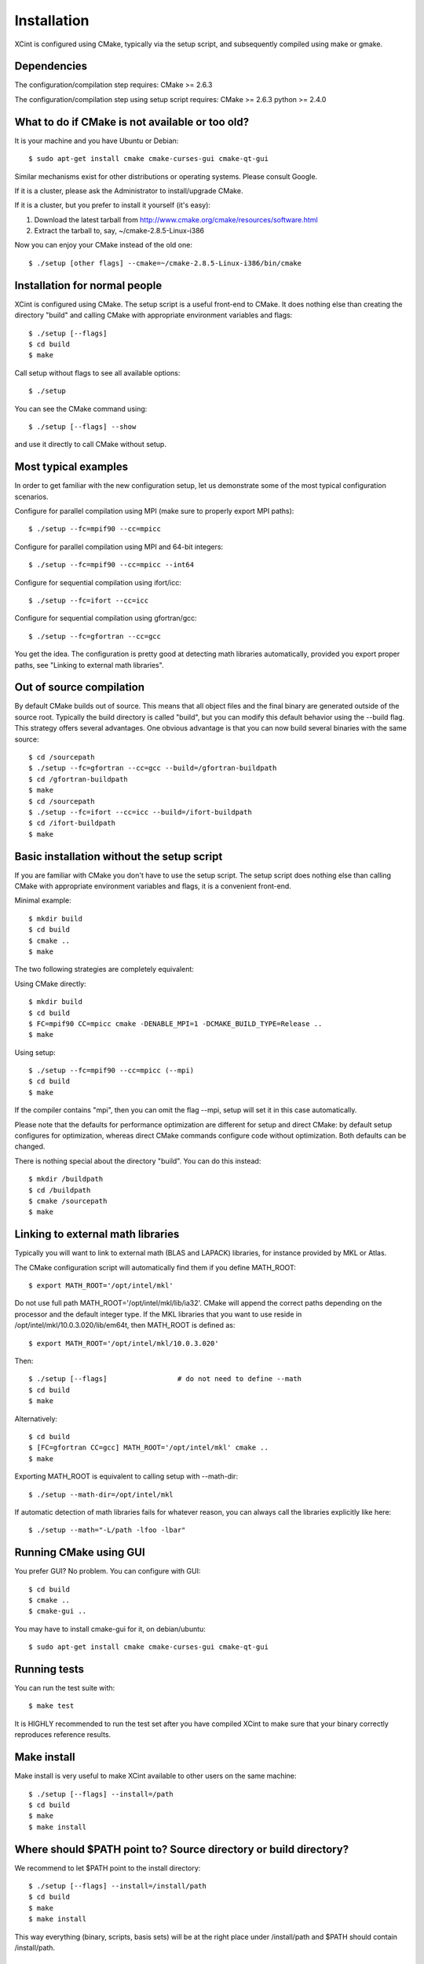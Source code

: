 

Installation
============

XCint is configured using CMake, typically via the setup script,
and subsequently compiled using make or gmake.


Dependencies
------------

The configuration/compilation step requires:
CMake  >= 2.6.3

The configuration/compilation step using setup script requires:
CMake  >= 2.6.3
python >= 2.4.0


What to do if CMake is not available or too old?
------------------------------------------------

It is your machine and you have Ubuntu or Debian::

  $ sudo apt-get install cmake cmake-curses-gui cmake-qt-gui

Similar mechanisms exist for other distributions or
operating systems. Please consult Google.

If it is a cluster, please ask the Administrator to install/upgrade CMake.

If it is a cluster, but you prefer to install it yourself (it's easy):

1. Download the latest tarball from http://www.cmake.org/cmake/resources/software.html
2. Extract the tarball to, say, ~/cmake-2.8.5-Linux-i386

Now you can enjoy your CMake instead of the old one::

  $ ./setup [other flags] --cmake=~/cmake-2.8.5-Linux-i386/bin/cmake


Installation for normal people
------------------------------

XCint is configured using CMake.
The setup script is a useful front-end to CMake.
It does nothing else than creating the directory "build" and calling
CMake with appropriate environment variables and flags::

  $ ./setup [--flags]
  $ cd build
  $ make

Call setup without flags to see all available options::

  $ ./setup

You can see the CMake command using::

  $ ./setup [--flags] --show

and use it directly to call CMake without setup.


Most typical examples
---------------------

In order to get familiar with the new configuration setup, let us demonstrate
some of the most typical configuration scenarios.

Configure for parallel compilation using MPI (make sure to properly export MPI
paths)::

  $ ./setup --fc=mpif90 --cc=mpicc

Configure for parallel compilation using MPI and 64-bit integers::

  $ ./setup --fc=mpif90 --cc=mpicc --int64

Configure for sequential compilation using ifort/icc::

  $ ./setup --fc=ifort --cc=icc

Configure for sequential compilation using gfortran/gcc::

  $ ./setup --fc=gfortran --cc=gcc

You get the idea. The configuration is pretty good at detecting math libraries
automatically, provided you export proper paths, see "Linking to external math
libraries".


Out of source compilation
-------------------------

By default CMake builds out of source.  This means that all object files and
the final binary are generated outside of the source root.  Typically the build
directory is called "build", but you can modify this default behavior using the
--build flag. This strategy offers several advantages. One obvious advantage is
that you can now build several binaries with the same source::

  $ cd /sourcepath
  $ ./setup --fc=gfortran --cc=gcc --build=/gfortran-buildpath
  $ cd /gfortran-buildpath
  $ make
  $ cd /sourcepath
  $ ./setup --fc=ifort --cc=icc --build=/ifort-buildpath
  $ cd /ifort-buildpath
  $ make


Basic installation without the setup script
-------------------------------------------

If you are familiar with CMake you don't have to use the setup script.
The setup script does nothing else than calling CMake with appropriate
environment variables and flags, it is a convenient front-end.

Minimal example::

  $ mkdir build
  $ cd build
  $ cmake ..
  $ make

The two following strategies are completely
equivalent:

Using CMake directly::

  $ mkdir build
  $ cd build
  $ FC=mpif90 CC=mpicc cmake -DENABLE_MPI=1 -DCMAKE_BUILD_TYPE=Release ..
  $ make

Using setup::

  $ ./setup --fc=mpif90 --cc=mpicc (--mpi)
  $ cd build
  $ make

If the compiler contains "mpi", then you can omit the flag --mpi, setup will set
it in this case automatically.

Please note that the defaults for performance optimization are different for
setup and direct CMake: by default setup configures for optimization, whereas
direct CMake commands configure code without optimization. Both defaults can be
changed.

There is nothing special about the directory "build".
You can do this instead::

  $ mkdir /buildpath
  $ cd /buildpath
  $ cmake /sourcepath
  $ make


Linking to external math libraries
----------------------------------

Typically you will want to link to external math (BLAS and LAPACK) libraries,
for instance provided by MKL or Atlas.

The CMake configuration script will automatically find them if you define MATH_ROOT::

  $ export MATH_ROOT='/opt/intel/mkl'

Do not use full path MATH_ROOT='/opt/intel/mkl/lib/ia32'. CMake will append the
correct paths depending on the processor and the default integer type.  If the
MKL libraries that you want to use reside in
/opt/intel/mkl/10.0.3.020/lib/em64t, then MATH_ROOT is defined as::

  $ export MATH_ROOT='/opt/intel/mkl/10.0.3.020'

Then::

  $ ./setup [--flags]                 # do not need to define --math
  $ cd build
  $ make

Alternatively::

  $ cd build
  $ [FC=gfortran CC=gcc] MATH_ROOT='/opt/intel/mkl' cmake ..
  $ make

Exporting MATH_ROOT is equivalent to calling setup with --math-dir::

  $ ./setup --math-dir=/opt/intel/mkl

If automatic detection of math libraries fails for whatever reason, you can
always call the libraries explicitly like here::

  $ ./setup --math="-L/path -lfoo -lbar"


Running CMake using GUI
-----------------------

You prefer GUI? No problem. You can configure with GUI::

  $ cd build
  $ cmake ..
  $ cmake-gui ..

You may have to install cmake-gui for it, on debian/ubuntu::

  $ sudo apt-get install cmake cmake-curses-gui cmake-qt-gui


Running tests
-------------

You can run the test suite with::

  $ make test

It is HIGHLY recommended to run the test set after you have compiled
XCint to make sure that your binary correctly reproduces reference results.


Make install
------------

Make install is very useful to make XCint available to other users on the same
machine::

  $ ./setup [--flags] --install=/path
  $ cd build
  $ make
  $ make install


Where should $PATH point to? Source directory or build directory?
-----------------------------------------------------------------

We recommend to let $PATH point to the install directory::

  $ ./setup [--flags] --install=/install/path
  $ cd build
  $ make
  $ make install

This way everything (binary, scripts, basis sets) will be at the right place
under /install/path and $PATH should contain /install/path.


Compiling in verbose mode
-------------------------

Sometimes you want to see the actual compiler flags and definitions::

  $ make VERBOSE=1


Compiling on many cores
-----------------------

Yes, it works. Try::

  $ make -j4


How can I change optimization flags?
------------------------------------

If you want to turn optimization off (debug mode), there are several ways to do that.

Either use setup::

  $ ./setup --debug [other flags]
  $ cd build
  $ make

Or use Cmake directly (default here is debug mode)::

  $ mkdir build
  $ cd build
  $ [FC=ifort CC=icc] cmake ..
  $ make

If you want to modify compiler flags, edit cmake/FCompilers.cmake and/or cmake/CCompilers.cmake.
